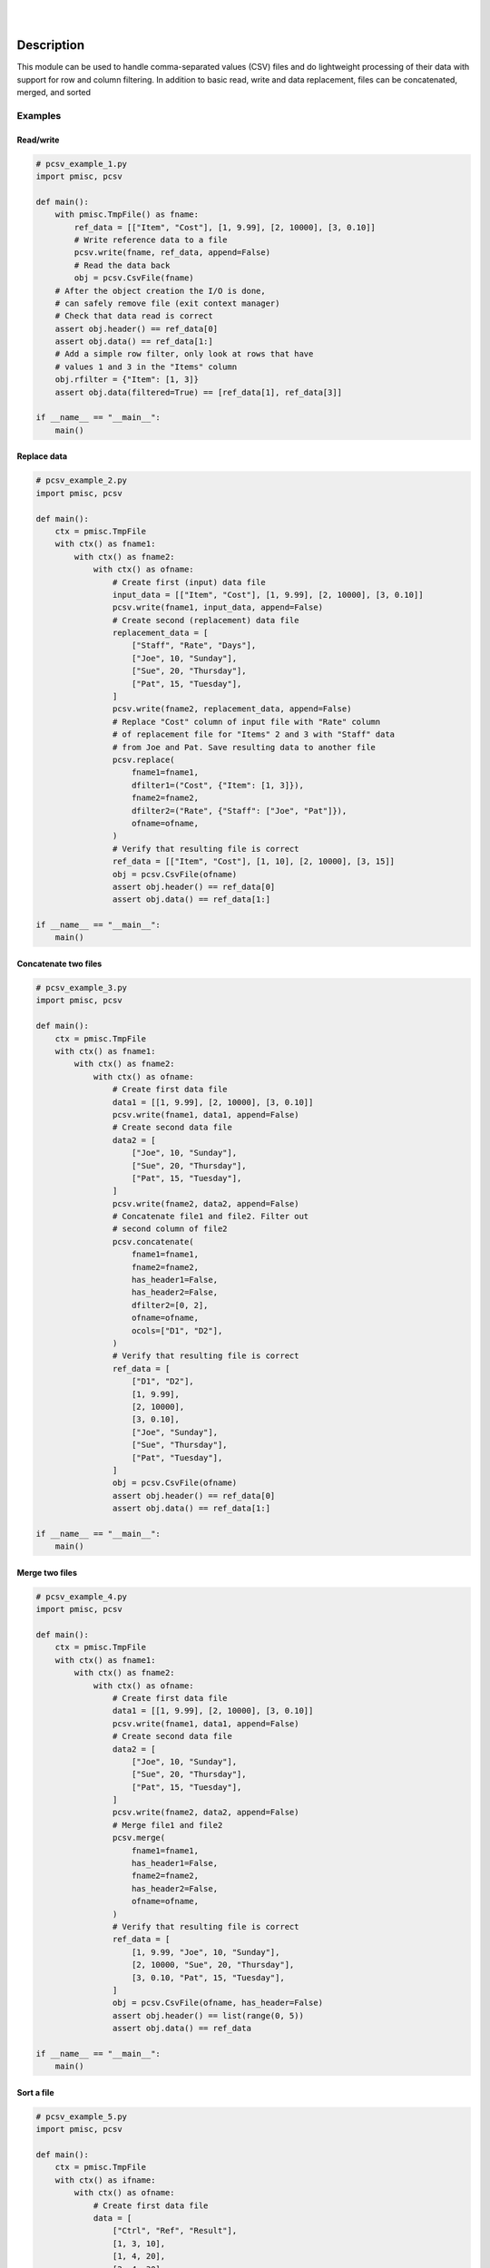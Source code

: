 .. README.rst
.. Copyright (c) 2013-2019 Pablo Acosta-Serafini
.. See LICENSE for details

.. image:: https://badge.fury.io/py/pcsv.svg
    :target: https://pypi.org/project/pcsv
    :alt: PyPI version

.. image:: https://img.shields.io/pypi/l/pcsv.svg
    :target: https://pypi.org/project/pcsv
    :alt: License

.. image:: https://img.shields.io/pypi/pyversions/pcsv.svg
    :target: https://pypi.org/project/pcsv
    :alt: Python versions supported

.. image:: https://img.shields.io/pypi/format/pcsv.svg
    :target: https://pypi.org/project/pcsv
    :alt: Format

|

.. image::
    https://dev.azure.com/pmasdev/pcsv/_apis/build/status/pmacosta.pcsv?branchName=master
    :target: https://dev.azure.com/pmasdev/pcsv/_build?definitionId=7&_a=summary
    :alt: Continuous integration test status

.. image::
    https://img.shields.io/azure-devops/coverage/pmasdev/pcsv/7.svg
    :target: https://dev.azure.com/pmasdev/pcsv/_build?definitionId=7&_a=summary
    :alt: Continuous integration test coverage

.. image::
    https://readthedocs.org/projects/pip/badge/?version=stable
    :target: https://pip.readthedocs.io/en/stable/?badge=stable
    :alt: Documentation status

|

Description
===========

.. role:: bash(code)
	:language: bash

.. _Cog: https://nedbatchelder.com/code/cog
.. _Coverage: https://coverage.readthedocs.io
.. _Docutils: http://docutils.sourceforge.net/docs
.. _Mock: https://docs.python.org/3/library/unittest.mock.html
.. _Pexdoc: https://pexdoc.readthedocs.org
.. _Pmisc: https://pmisc.readthedocs.org
.. _PyContracts: https://andreacensi.github.io/contracts
.. _Pydocstyle: http://www.pydocstyle.org
.. _Pylint: https://www.pylint.org
.. _Py.test: http://pytest.org
.. _Pytest-coverage: https://pypi.org/project/pytest-cov
.. _Pytest-pmisc: https://pytest-pmisc.readthedocs.org
.. _Pytest-xdist: https://pypi.org/project/pytest-xdist
.. _Sphinx: http://sphinx-doc.org
.. _ReadTheDocs Sphinx theme: https://github.com/rtfd/sphinx_rtd_theme
.. _Inline Syntax Highlight Sphinx Extension:
   https://bitbucket.org/klorenz/sphinxcontrib-inlinesyntaxhighlight
.. _Shellcheck Linter Sphinx Extension:
   https://pypi.org/project/sphinxcontrib-shellcheck
.. _Tox: https://testrun.org/tox
.. _Virtualenv: https://docs.python-guide.org/dev/virtualenvs

This module can be used to handle comma-separated values (CSV) files and do
lightweight processing of their data with support for row and column
filtering. In addition to basic read, write and data replacement, files can be
concatenated, merged, and sorted

Examples
--------

Read/write
^^^^^^^^^^

.. code-block:: python

    # pcsv_example_1.py
    import pmisc, pcsv

    def main():
        with pmisc.TmpFile() as fname:
            ref_data = [["Item", "Cost"], [1, 9.99], [2, 10000], [3, 0.10]]
            # Write reference data to a file
            pcsv.write(fname, ref_data, append=False)
            # Read the data back
            obj = pcsv.CsvFile(fname)
        # After the object creation the I/O is done,
        # can safely remove file (exit context manager)
        # Check that data read is correct
        assert obj.header() == ref_data[0]
        assert obj.data() == ref_data[1:]
        # Add a simple row filter, only look at rows that have
        # values 1 and 3 in the "Items" column
        obj.rfilter = {"Item": [1, 3]}
        assert obj.data(filtered=True) == [ref_data[1], ref_data[3]]

    if __name__ == "__main__":
        main()

Replace data
^^^^^^^^^^^^

.. code-block:: python

    # pcsv_example_2.py
    import pmisc, pcsv

    def main():
        ctx = pmisc.TmpFile
        with ctx() as fname1:
            with ctx() as fname2:
                with ctx() as ofname:
                    # Create first (input) data file
                    input_data = [["Item", "Cost"], [1, 9.99], [2, 10000], [3, 0.10]]
                    pcsv.write(fname1, input_data, append=False)
                    # Create second (replacement) data file
                    replacement_data = [
                        ["Staff", "Rate", "Days"],
                        ["Joe", 10, "Sunday"],
                        ["Sue", 20, "Thursday"],
                        ["Pat", 15, "Tuesday"],
                    ]
                    pcsv.write(fname2, replacement_data, append=False)
                    # Replace "Cost" column of input file with "Rate" column
                    # of replacement file for "Items" 2 and 3 with "Staff" data
                    # from Joe and Pat. Save resulting data to another file
                    pcsv.replace(
                        fname1=fname1,
                        dfilter1=("Cost", {"Item": [1, 3]}),
                        fname2=fname2,
                        dfilter2=("Rate", {"Staff": ["Joe", "Pat"]}),
                        ofname=ofname,
                    )
                    # Verify that resulting file is correct
                    ref_data = [["Item", "Cost"], [1, 10], [2, 10000], [3, 15]]
                    obj = pcsv.CsvFile(ofname)
                    assert obj.header() == ref_data[0]
                    assert obj.data() == ref_data[1:]

    if __name__ == "__main__":
        main()

Concatenate two files
^^^^^^^^^^^^^^^^^^^^^

.. code-block:: python

    # pcsv_example_3.py
    import pmisc, pcsv

    def main():
        ctx = pmisc.TmpFile
        with ctx() as fname1:
            with ctx() as fname2:
                with ctx() as ofname:
                    # Create first data file
                    data1 = [[1, 9.99], [2, 10000], [3, 0.10]]
                    pcsv.write(fname1, data1, append=False)
                    # Create second data file
                    data2 = [
                        ["Joe", 10, "Sunday"],
                        ["Sue", 20, "Thursday"],
                        ["Pat", 15, "Tuesday"],
                    ]
                    pcsv.write(fname2, data2, append=False)
                    # Concatenate file1 and file2. Filter out
                    # second column of file2
                    pcsv.concatenate(
                        fname1=fname1,
                        fname2=fname2,
                        has_header1=False,
                        has_header2=False,
                        dfilter2=[0, 2],
                        ofname=ofname,
                        ocols=["D1", "D2"],
                    )
                    # Verify that resulting file is correct
                    ref_data = [
                        ["D1", "D2"],
                        [1, 9.99],
                        [2, 10000],
                        [3, 0.10],
                        ["Joe", "Sunday"],
                        ["Sue", "Thursday"],
                        ["Pat", "Tuesday"],
                    ]
                    obj = pcsv.CsvFile(ofname)
                    assert obj.header() == ref_data[0]
                    assert obj.data() == ref_data[1:]

    if __name__ == "__main__":
        main()

Merge two files
^^^^^^^^^^^^^^^

.. code-block:: python

    # pcsv_example_4.py
    import pmisc, pcsv

    def main():
        ctx = pmisc.TmpFile
        with ctx() as fname1:
            with ctx() as fname2:
                with ctx() as ofname:
                    # Create first data file
                    data1 = [[1, 9.99], [2, 10000], [3, 0.10]]
                    pcsv.write(fname1, data1, append=False)
                    # Create second data file
                    data2 = [
                        ["Joe", 10, "Sunday"],
                        ["Sue", 20, "Thursday"],
                        ["Pat", 15, "Tuesday"],
                    ]
                    pcsv.write(fname2, data2, append=False)
                    # Merge file1 and file2
                    pcsv.merge(
                        fname1=fname1,
                        has_header1=False,
                        fname2=fname2,
                        has_header2=False,
                        ofname=ofname,
                    )
                    # Verify that resulting file is correct
                    ref_data = [
                        [1, 9.99, "Joe", 10, "Sunday"],
                        [2, 10000, "Sue", 20, "Thursday"],
                        [3, 0.10, "Pat", 15, "Tuesday"],
                    ]
                    obj = pcsv.CsvFile(ofname, has_header=False)
                    assert obj.header() == list(range(0, 5))
                    assert obj.data() == ref_data

    if __name__ == "__main__":
        main()

Sort a file
^^^^^^^^^^^

.. code-block:: python

    # pcsv_example_5.py
    import pmisc, pcsv

    def main():
        ctx = pmisc.TmpFile
        with ctx() as ifname:
            with ctx() as ofname:
                # Create first data file
                data = [
                    ["Ctrl", "Ref", "Result"],
                    [1, 3, 10],
                    [1, 4, 20],
                    [2, 4, 30],
                    [2, 5, 40],
                    [3, 5, 50],
                ]
                pcsv.write(ifname, data, append=False)
                # Sort
                pcsv.dsort(
                    fname=ifname,
                    order=[{"Ctrl": "D"}, {"Ref": "A"}],
                    has_header=True,
                    ofname=ofname,
                )
                # Verify that resulting file is correct
                ref_data = [[3, 5, 50], [2, 4, 30], [2, 5, 40], [1, 3, 10], [1, 4, 20]]
                obj = pcsv.CsvFile(ofname, has_header=True)
                assert obj.header() == ["Ctrl", "Ref", "Result"]
                assert obj.data() == ref_data

    if __name__ == "__main__":
        main()

Interpreter
===========

The package has been developed and tested with Python 2.7, 3.5, 3.6 and 3.7
under Linux (Debian, Ubuntu), Apple macOS and Microsoft Windows

Installing
==========

.. code-block:: console

	$ pip install pcsv

Documentation
=============

Available at `Read the Docs <https://pcsv.readthedocs.io>`_

Contributing
============

1. Abide by the adopted `code of conduct
   <https://www.contributor-covenant.org/version/1/4/code-of-conduct>`_

2. Fork the `repository <https://github.com/pmacosta/pcsv>`_ from GitHub and
   then clone personal copy [#f1]_:

    .. code-block:: console

        $ github_user=myname
        $ git clone --recurse-submodules \
              https://github.com/"${github_user}"/pcsv.git
        Cloning into 'pcsv'...
        ...
        $ cd pcsv || exit 1
        $ export PCSV_DIR=${PWD}
        $

3. The package uses two sub-modules: a set of custom Pylint plugins to help with
   some areas of code quality and consistency (under the ``pylint_plugins``
   directory), and a lightweight package management framework (under the
   ``pypkg`` directory). Additionally, the `pre-commit framework
   <https://pre-commit.com/>`_ is used to perform various pre-commit code
   quality and consistency checks. To enable the pre-commit hooks:

    .. code-block:: console

        $ cd "${PCSV_DIR}" || exit 1
        $ pre-commit install
        pre-commit installed at .../pcsv/.git/hooks/pre-commit
        $

4. Ensure that the Python interpreter can find the package modules
   (update the :bash:`$PYTHONPATH` environment variable, or use
   `sys.paths() <https://docs.python.org/3/library/sys.html#sys.path>`_,
   etc.)

   .. code-block:: console

       $ export PYTHONPATH=${PYTHONPATH}:${PCSV_DIR}
       $

5. Install the dependencies (if needed, done automatically by pip):

    * `Cog`_ (2.5.1 or newer)

    * `Coverage`_ (4.5.3 or newer)

    * `Docutils`_ (0.14 or newer)

    * `Inline Syntax Highlight Sphinx Extension`_ (0.2 or newer)

    * `Mock`_ (Python 2.x only, 2.0.0 or newer)

    * `Pexdoc`_ (1.1.4 or newer)

    * `Pmisc`_ (1.5.8 or newer)

    * `Py.test`_ (4.3.1 or newer)

    * `PyContracts`_ (1.8.2 or newer)

    * `Pydocstyle`_ (3.0.0 or newer)

    * `Pylint`_ (Python 2.x: 1.9.4 or newer, Python 3.x: 2.3.1 or newer)

    * `Pytest-coverage`_ (2.6.1 or newer)

    * `Pytest-pmisc`_ (1.0.7 or newer)

    * `Pytest-xdist`_ (optional, 1.26.1 or newer)

    * `ReadTheDocs Sphinx theme`_ (0.4.3 or newer)

    * `Shellcheck Linter Sphinx Extension`_ (1.0.8 or newer)

    * `Sphinx`_ (1.8.5 or newer)

    * `Tox`_ (3.7.0 or newer)

    * `Virtualenv`_ (16.4.3 or newer)

6. Implement a new feature or fix a bug

7. Write a unit test which shows that the contributed code works as expected.
   Run the package tests to ensure that the bug fix or new feature does not
   have adverse side effects. If possible achieve 100\% code and branch
   coverage of the contribution. Thorough package validation
   can be done via Tox and Pytest:

   .. code-block:: console

       $ PKG_NAME=pcsv tox
       GLOB sdist-make: .../pcsv/setup.py
       py27-pkg create: .../pcsv/.tox/py27
       py27-pkg installdeps: -r.../pcsv/requirements/tests_py27.pip, -r.../pcsv/requirements/docs_py27.pip
       ...
         py27-pkg: commands succeeded
         py35-pkg: commands succeeded
         py36-pkg: commands succeeded
         py37-pkg: commands succeeded
         congratulations :)
       $

   `Setuptools <https://bitbucket.org/pypa/setuptools>`_ can also be used
   (Tox is configured as its virtual environment manager):

   .. code-block:: console

       $ PKG_NAME=pcsv python setup.py tests
       running tests
       running egg_info
       writing pcsv.egg-info/PKG-INFO
       writing dependency_links to pcsv.egg-info/dependency_links.txt
       writing requirements to pcsv.egg-info/requires.txt
       ...
         py27-pkg: commands succeeded
         py35-pkg: commands succeeded
         py36-pkg: commands succeeded
         py37-pkg: commands succeeded
         congratulations :)
       $

   Tox (or Setuptools via Tox) runs with the following default environments:
   ``py27-pkg``, ``py35-pkg``, ``py36-pkg`` and ``py37-pkg`` [#f3]_. These use
   the 2.7, 3.5, 3.6 and 3.7 interpreters, respectively, to test all code in
   the documentation (both in Sphinx ``*.rst`` source files and in
   docstrings), run all unit tests, measure test coverage and re-build the
   exceptions documentation. To pass arguments to Pytest (the test runner) use
   a double dash (``--``) after all the Tox arguments, for example:

   .. code-block:: console

       $ PKG_NAME=pcsv tox -e py27-pkg -- -n 4
       GLOB sdist-make: .../pcsv/setup.py
       py27-pkg inst-nodeps: .../pcsv/.tox/.tmp/package/1/pcsv-1.0.8.zip
       ...
         py27-pkg: commands succeeded
         congratulations :)
       $

   Or use the :code:`-a` Setuptools optional argument followed by a quoted
   string with the arguments for Pytest. For example:

   .. code-block:: console

       $ PKG_NAME=pcsv python setup.py tests -a "-e py27-pkg -- -n 4"
       running tests
       ...
         py27-pkg: commands succeeded
         congratulations :)
       $

   There are other convenience environments defined for Tox [#f3]_:

    * ``py27-repl``, ``py35-repl``, ``py36-repl`` and ``py37-repl`` run the
      Python 2.7, 3.5, 3.6 and 3.7 REPL, respectively, in the appropriate
      virtual environment. The ``pcsv`` package is pip-installed by Tox when
      the environments are created.  Arguments to the interpreter can be
      passed in the command line after a double dash (``--``).

    * ``py27-test``, ``py35-test``, ``py36-test`` and ``py37-test`` run Pytest
      using the Python 2.7, 3.5, 3.6 and 3.7 interpreter, respectively, in the
      appropriate virtual environment. Arguments to pytest can be passed in
      the command line after a double dash (``--``) , for example:

      .. code-block:: console

       $ PKG_NAME=pcsv tox -e py27-test -- -x test_pcsv.py
       GLOB sdist-make: .../pcsv/setup.py
       py27-pkg inst-nodeps: .../pcsv/.tox/.tmp/package/1/pcsv-1.0.8.zip
       ...
         py27-pkg: commands succeeded
         congratulations :)
       $
    * ``py27-test``, ``py35-test``, ``py36-test`` and ``py37-test`` test code
      and branch coverage using the 2.7, 3.5, 3.6 and 3.7 interpreter,
      respectively, in the appropriate virtual environment. Arguments to
      pytest can be passed in the command line after a double dash (``--``).
      The report can be found in
      :bash:`${PCSV_DIR}/.tox/py[PV]/usr/share/pcsv/tests/htmlcov/index.html`
      where ``[PV]`` stands for ``2.7``, ``3.5``, ``3.6`` or ``3.7`` depending
      on the interpreter used.

8. Verify that continuous integration tests pass. The package has continuous
   integration configured for Linux, Apple macOS and Microsoft Windows (all via
   `Azure DevOps <https://dev.azure.com/pmasdev>`_).

9. Document the new feature or bug fix (if needed). The script
   :bash:`${PCSV_DIR}/pypkg/build_docs.py` re-builds the whole package
   documentation (re-generates images, cogs source files, etc.):

   .. code-block:: console

       $ "${PCSV_DIR}"/pypkg/build_docs.py -h
       usage: build_docs.py [-h] [-d DIRECTORY] [-r]
                            [-n NUM_CPUS] [-t]

       Build pcsv package documentation

       optional arguments:
         -h, --help            show this help message and exit
         -d DIRECTORY, --directory DIRECTORY
                               specify source file directory
                               (default ../pcsv)
         -r, --rebuild         rebuild exceptions documentation.
                               If no module name is given all
                               modules with auto-generated
                               exceptions documentation are
                               rebuilt
         -n NUM_CPUS, --num-cpus NUM_CPUS
                               number of CPUs to use (default: 1)
         -t, --test            diff original and rebuilt file(s)
                               (exit code 0 indicates file(s) are
                               identical, exit code 1 indicates
                               file(s) are different)

.. rubric:: Footnotes

.. [#f1] All examples are for the `bash <https://www.gnu.org/software/bash/>`_
   shell

.. [#f2] It is assumed that all the Python interpreters are in the executables
   path. Source code for the interpreters can be downloaded from Python's main
   `site <https://www.python.org/downloads/>`_

.. [#f3] Tox configuration largely inspired by
   `Ionel's codelog <https://blog.ionelmc.ro/2015/04/14/
   tox-tricks-and-patterns/>`_

License
=======

The MIT License (MIT)

Copyright (c) 2013-2019 Pablo Acosta-Serafini

Permission is hereby granted, free of charge, to any person obtaining a copy
of this software and associated documentation files (the "Software"), to deal
in the Software without restriction, including without limitation the rights
to use, copy, modify, merge, publish, distribute, sublicense, and/or sell
copies of the Software, and to permit persons to whom the Software is
furnished to do so, subject to the following conditions:

The above copyright notice and this permission notice shall be included in all
copies or substantial portions of the Software.

THE SOFTWARE IS PROVIDED "AS IS", WITHOUT WARRANTY OF ANY KIND, EXPRESS OR
IMPLIED, INCLUDING BUT NOT LIMITED TO THE WARRANTIES OF MERCHANTABILITY,
FITNESS FOR A PARTICULAR PURPOSE AND NONINFRINGEMENT. IN NO EVENT SHALL THE
AUTHORS OR COPYRIGHT HOLDERS BE LIABLE FOR ANY CLAIM, DAMAGES OR OTHER
LIABILITY, WHETHER IN AN ACTION OF CONTRACT, TORT OR OTHERWISE, ARISING FROM,
OUT OF OR IN CONNECTION WITH THE SOFTWARE OR THE USE OR OTHER DEALINGS IN THE
SOFTWARE.
.. CHANGELOG.rst
.. Copyright (c) 2013-2019 Pablo Acosta-Serafini
.. See LICENSE for details

Changelog
=========

* 1.0.8 [2019-03-22]: Documentation and dependency update

* 1.0.7 [2019-03-09]: Dropped support for Python 2.6, 3.3 and 3.4. Updates to
  support newest versions of dependencies. Adopted lightweight package
  management framework

* 1.0.6 [2017-09-10]: Fixed bug while filtering rows that have empty column
  specified in filter. Fixed broken multi-line links in documentation

* 1.0.5 [2017-02-10]: Package build enhancements and fixes

* 1.0.4 [2017-02-07]: Python 3.6 support

* 1.0.3 [2016-06-10]: Minor documentation build bug fix

* 1.0.2 [2016-05-12]: Minor documentation updates

* 1.0.1 [2016-05-12]: Minor documentation updates

* 1.0.0 [2016-05-12]: Final release of 1.0.0 branch

* 1.0.0rc1 [2016-05-11]: Initial commit, forked a subset from putil PyPI
  package


